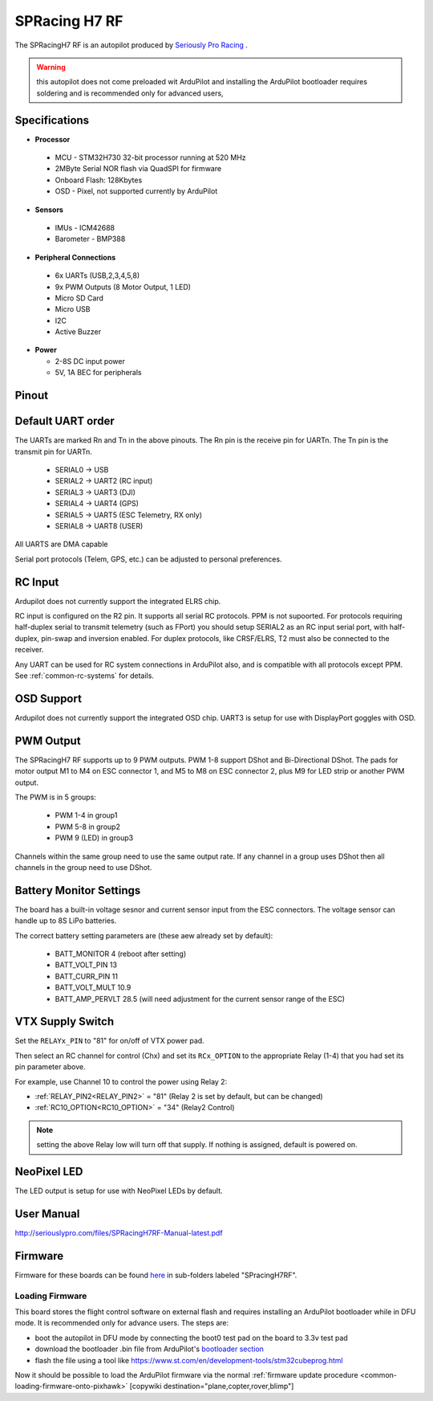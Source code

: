 .. _common-spracingh7-rf:

==============
SPRacing H7 RF
==============

The SPRacingH7 RF is an autopilot produced by `Seriously Pro Racing <http://www.seriouslypro.com/>`__ .

.. image:: ../../../images/spracingh7rf.jpg
     :target: ../_images/spracingh7rf.jpg
     :width: 240px

.. warning:: this autopilot does not come preloaded wit ArduPilot and installing the ArduPilot bootloader requires soldering and is recommended only for advanced users,

Specifications
==============

-  **Processor**

 - MCU - STM32H730 32-bit processor running at 520 MHz
 - 2MByte Serial NOR flash via QuadSPI for firmware
 - Onboard Flash: 128Kbytes
 - OSD - Pixel, not supported currently by ArduPilot

-  **Sensors**

 - IMUs - ICM42688
 - Barometer - BMP388

-  **Peripheral Connections**

 - 6x UARTs (USB,2,3,4,5,8)
 - 9x PWM Outputs (8 Motor Output, 1 LED)
 - Micro SD Card
 - Micro USB
 - I2C
 - Active Buzzer

-  **Power**

   -  2-8S DC input power
   -  5V, 1A BEC for peripherals

Pinout
======

.. image:: ../../../images/spracingh7rf_top.jpg
     :target: ../_images/SPracing-H7-extreme-pinout.jpg

.. image:: ../../../images/spracingh7rf_bottom.jpg
     :target: ../_images/spracingh7rf_bottom.jpg

.. image:: ../../../images/spracingh7rf_connectors.jpg
     :target: ../_images/spracingh7rf_connectors.jpg

Default UART order
==================

The UARTs are marked Rn and Tn in the above pinouts. The Rn pin is the
receive pin for UARTn. The Tn pin is the transmit pin for UARTn.

 - SERIAL0 -> USB
 - SERIAL2 -> UART2 (RC input)
 - SERIAL3 -> UART3 (DJI)
 - SERIAL4 -> UART4 (GPS)
 - SERIAL5 -> UART5 (ESC Telemetry, RX only)
 - SERIAL8 -> UART8 (USER)

All UARTS are DMA capable

Serial port protocols (Telem, GPS, etc.) can be adjusted to personal preferences.

RC Input
========
Ardupilot does not currently support the integrated ELRS chip.

RC input is configured on the R2 pin. It supports all serial RC
protocols. PPM is not supoorted. For protocols requiring half-duplex serial to transmit
telemetry (such as FPort) you should setup SERIAL2 as an RC input serial port,
with half-duplex, pin-swap and inversion enabled. For duplex protocols, like CRSF/ELRS, T2 must also be connected to the receiver.

Any UART can be used for RC system connections in ArduPilot also, and is compatible with all protocols except PPM. See :ref:`common-rc-systems` for details.

OSD Support
===========

Ardupilot does not currently support the integrated OSD chip. UART3 is setup for use with DisplayPort goggles with OSD.


PWM Output
==========

The SPRacingH7 RF supports up to 9 PWM outputs. PWM 1-8 support DShot and Bi-Directional DShot. The pads for motor output
M1 to M4 on ESC connector 1, and M5 to M8 on ESC connector 2, plus
M9 for LED strip or another PWM output.

The PWM is in 5 groups:

 - PWM 1-4   in group1
 - PWM 5-8  in group2
 - PWM 9 (LED)  in group3


Channels within the same group need to use the same output rate. If
any channel in a group uses DShot then all channels in the group need
to use DShot.

Battery Monitor Settings
========================

The board has a built-in voltage sesnor and current sensor input from the ESC connectors. The voltage sensor can handle up to 8S LiPo batteries.

The correct battery setting parameters are (these aew already set by default):

 - BATT_MONITOR 4 (reboot after setting)
 - BATT_VOLT_PIN 13
 - BATT_CURR_PIN 11
 - BATT_VOLT_MULT 10.9
 - BATT_AMP_PERVLT 28.5 (will need adjustment for the current sensor range of the ESC)

VTX Supply Switch
=================
Set the ``RELAYx_PIN`` to "81" for on/off of VTX power pad.

Then select an RC channel for control (Chx) and set its ``RCx_OPTION`` to the appropriate Relay (1-4) that you had set its pin parameter above.

For example, use Channel 10 to control the power using Relay 2:

- :ref:`RELAY_PIN2<RELAY_PIN2>` = "81" (Relay 2 is set by default, but can be changed)
- :ref:`RC10_OPTION<RC10_OPTION>` = "34" (Relay2 Control)

.. note:: setting the above Relay low will turn off that supply. If nothing is assigned, default is powered on.

NeoPixel LED
============

The LED output is setup for use with NeoPixel LEDs by default.

User Manual
===========

http://seriouslypro.com/files/SPRacingH7RF-Manual-latest.pdf


Firmware
========

Firmware for these boards can be found `here <https://firmware.ardupilot.org>`_ in  sub-folders labeled "SPracingH7RF".

Loading Firmware
----------------

This board stores the flight control software on external flash and requires installing an ArduPilot bootloader while in DFU mode. It is recommended only for advance users. The steps are:

- boot the autopilot in DFU mode by connecting the boot0 test pad on the board to 3.3v test pad
- download the bootloader .bin file from ArduPilot's `bootloader section <https://github.com/ArduPilot/ardupilot/tree/master/Tools/bootloaders>`__
- flash the file using a tool like https://www.st.com/en/development-tools/stm32cubeprog.html

Now it should be possible to load the ArduPilot firmware via the normal :ref:`firmware update procedure <common-loading-firmware-onto-pixhawk>`
[copywiki destination="plane,copter,rover,blimp"]
